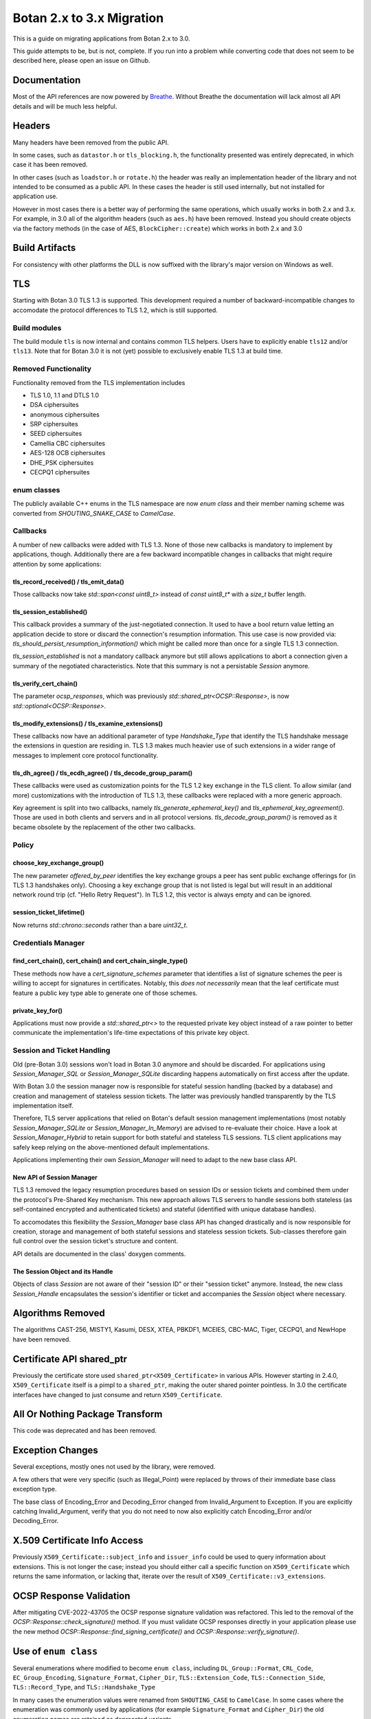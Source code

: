 Botan 2.x to 3.x Migration
==============================

This is a guide on migrating applications from Botan 2.x to 3.0.

This guide attempts to be, but is not, complete. If you run into a problem while
converting code that does not seem to be described here, please open an issue on
Github.

Documentation
-------------

Most of the API references are now powered by `Breathe
<https://github.com/breathe-doc/breathe>`_. Without Breathe the documentation
will lack almost all API details and will be much less helpful.

Headers
--------

Many headers have been removed from the public API.

In some cases, such as ``datastor.h`` or ``tls_blocking.h``, the functionality
presented was entirely deprecated, in which case it has been removed.

In other cases (such as ``loadstor.h`` or ``rotate.h``) the header was really an
implementation header of the library and not intended to be consumed as a public
API. In these cases the header is still used internally, but not installed for
application use.

However in most cases there is a better way of performing the same operations,
which usually works in both 2.x and 3.x. For example, in 3.0 all of the
algorithm headers (such as ``aes.h``) have been removed. Instead you should
create objects via the factory methods (in the case of AES,
``BlockCipher::create``) which works in both 2.x and 3.0

Build Artifacts
---------------

For consistency with other platforms the DLL is now suffixed with the library's
major version on Windows as well.

TLS
---

Starting with Botan 3.0 TLS 1.3 is supported.
This development required a number of backward-incompatible changes to
accomodate the protocol differences to TLS 1.2, which is still supported.

Build modules
^^^^^^^^^^^^^

The build module ``tls`` is now internal and contains common TLS helpers. Users
have to explicitly enable ``tls12`` and/or ``tls13``. Note that for Botan 3.0 it
is not (yet) possible to exclusively enable TLS 1.3 at build time.

Removed Functionality
^^^^^^^^^^^^^^^^^^^^^

Functionality removed from the TLS implementation includes

* TLS 1.0, 1.1 and DTLS 1.0
* DSA ciphersuites
* anonymous ciphersuites
* SRP ciphersuites
* SEED ciphersuites
* Camellia CBC ciphersuites
* AES-128 OCB ciphersuites
* DHE_PSK ciphersuites
* CECPQ1 ciphersuites

enum classes
^^^^^^^^^^^^

The publicly available C++ enums in the TLS namespace are now `enum class` and
their member naming scheme was converted from `SHOUTING_SNAKE_CASE` to
`CamelCase`.

Callbacks
^^^^^^^^^

A number of new callbacks were added with TLS 1.3. None of those new callbacks
is mandatory to implement by applications, though. Additionally there are a few
backward incompatible changes in callbacks that might require attention by some
applications:

tls_record_received() / tls_emit_data()
"""""""""""""""""""""""""""""""""""""""

Those callbacks now take `std::span<const uint8_t>` instead of `const uint8_t*`
with a `size_t` buffer length.

tls_session_established()
"""""""""""""""""""""""""

This callback provides a summary of the just-negotiated connection. It used to
have a bool return value letting an application decide to store or discard the
connection's resumption information. This use case is now provided via:
`tls_should_persist_resumption_information()` which might be called more than
once for a single TLS 1.3 connection.

`tls_session_established` is not a mandatory callback anymore but still allows
applications to abort a connection given a summary of the negotiated
characteristics. Note that this summary is not a persistable `Session` anymore.

tls_verify_cert_chain()
"""""""""""""""""""""""

The parameter `ocsp_responses`, which was previously
`std::shared_ptr<OCSP::Response>`, is now `std::optional<OCSP::Response>`.

tls_modify_extensions() / tls_examine_extensions()
""""""""""""""""""""""""""""""""""""""""""""""""""

These callbacks now have an additional parameter of type `Handshake_Type` that
identify the TLS handshake message the extensions in question are residing in.
TLS 1.3 makes much heavier use of such extensions in a wider range of messages
to implement core protocol functionality.

tls_dh_agree() / tls_ecdh_agree() / tls_decode_group_param()
""""""""""""""""""""""""""""""""""""""""""""""""""""""""""""

These callbacks were used as customization points for the TLS 1.2 key exchange
in the TLS client. To allow similar (and more) customizations with the
introduction of TLS 1.3, these callbacks were replaced with a more generic
approach.

Key agreement is split into two callbacks, namely `tls_generate_ephemeral_key()`
and `tls_ephemeral_key_agreement()`. Those are used in both clients and servers
and in all protocol versions. `tls_decode_group_param()` is removed as it became
obsolete by the replacement of the other two callbacks.

Policy
^^^^^^

choose_key_exchange_group()
"""""""""""""""""""""""""""

The new parameter `offered_by_peer` identifies the key exchange groups a peer
has sent public exchange offerings for (in TLS 1.3 handshakes only).
Choosing a key exchange group that is not listed is legal but will result in an
additional network round trip (cf. "Hello Retry Request").
In TLS 1.2, this vector is always empty and can be ignored.

session_ticket_lifetime()
"""""""""""""""""""""""""

Now returns `std::chrono::seconds` rather than a bare `uint32_t`.

Credentials Manager
^^^^^^^^^^^^^^^^^^^

find_cert_chain(), cert_chain() and cert_chain_single_type()
""""""""""""""""""""""""""""""""""""""""""""""""""""""""""""

These methods now have a `cert_signature_schemes` parameter that identifies
a list of signature schemes the peer is willing to accept for signatures
in certificates.
Notably, this *does not necessarily* mean that the leaf certificate must feature
a public key type able to generate one of those schemes.

private_key_for()
"""""""""""""""""

Applications must now provide a `std::shared_ptr<>` to the requested private key
object instead of a raw pointer to better communicate the implementation's
life-time expectations of this private key object.

.. _session_handling_with_tls_13:

Session and Ticket Handling
^^^^^^^^^^^^^^^^^^^^^^^^^^^

Old (pre-Botan 3.0) sessions won't load in Botan 3.0 anymore and should be
discarded.
For applications using `Session_Manager_SQL` or `Session_Manager_SQLite`
discarding happens automatically on first access after the update.

With Botan 3.0 the session manager now is responsible for stateful session
handling (backed by a database) and creation and management of stateless session
tickets.
The latter was previously handled transparently by the TLS implementation itself.

Therefore, TLS server applications that relied on Botan's default session
management implementations (most notably `Session_Manager_SQLite` or
`Session_Manager_In_Memory`) are advised to re-evaluate their choice.
Have a look at `Session_Manager_Hybrid` to retain support for both stateful and
stateless TLS sessions.
TLS client applications may safely keep relying on the above-mentioned default
implementations.

Applications implementing their own `Session_Manager` will need to adapt to the
new base class API.

New API of Session Manager
""""""""""""""""""""""""""

TLS 1.3 removed the legacy resumption procedures based on session IDs or session
tickets and combined them under the protocol's Pre-Shared Key mechanism.
This new approach allows TLS servers to handle sessions both stateless (as
self-contained encrypted and authenticated tickets) and stateful (identified
with unique database handles).

To accomodates this flexibility the `Session_Manager` base class API has changed
drastically and is now responsible for creation, storage and management of both
stateful sessions and stateless session tickets.
Sub-classes therefore gain full control over the session ticket's structure and
content.

API details are documented in the class' doxygen comments.

The Session Object and its Handle
"""""""""""""""""""""""""""""""""

Objects of class `Session` are not aware of their "session ID" or their "session
ticket" anymore.
Instead, the new class `Session_Handle` encapsulates the session's identifier or
ticket and accompanies the `Session` object where necessary.

Algorithms Removed
-------------------

The algorithms CAST-256, MISTY1, Kasumi, DESX, XTEA, PBKDF1, MCEIES, CBC-MAC,
Tiger, CECPQ1, and NewHope have been removed.

Certificate API shared_ptr
----------------------------

Previously the certificate store used ``shared_ptr<X509_Certificate>`` in
various APIs. However starting in 2.4.0, ``X509_Certificate`` itself is a pimpl
to a ``shared_ptr``, making the outer shared pointer pointless. In 3.0 the
certificate interfaces have changed to just consume and return ``X509_Certificate``.

All Or Nothing Package Transform
----------------------------------

This code was deprecated and has been removed.

Exception Changes
-------------------

Several exceptions, mostly ones not used by the library, were removed.

A few others that were very specific (such as Illegal_Point) were replaced
by throws of their immediate base class exception type.

The base class of Encoding_Error and Decoding_Error changed from
Invalid_Argument to Exception. If you are explicitly catching Invalid_Argument,
verify that you do not need to now also explicitly catch Encoding_Error and/or
Decoding_Error.

X.509 Certificate Info Access
-------------------------------

Previously ``X509_Certificate::subject_info`` and ``issuer_info`` could be used
to query information about extensions. This is not longer the case; instead you
should either call a specific function on ``X509_Certificate`` which returns the
same information, or lacking that, iterate over the result of
``X509_Certificate::v3_extensions``.

OCSP Response Validation
------------------------

After mitigating CVE-2022-43705 the OCSP response signature validation was refactored.
This led to the removal of the `OCSP::Response::check_signature()` method. If you
must validate OCSP responses directly in your application please use the new method
`OCSP::Response::find_signing_certificate()` and `OCSP::Response::verify_signature()`.

Use of ``enum class``
--------------------------------

Several enumerations where modified to become ``enum class``, including
``DL_Group::Format``, ``CRL_Code``, ``EC_Group_Encoding``, ``Signature_Format``,
``Cipher_Dir``, ``TLS::Extension_Code``, ``TLS::Connection_Side``,
``TLS::Record_Type``, and ``TLS::Handshake_Type``

In many cases the enumeration values were renamed from ``SHOUTING_CASE`` to
``CamelCase``. In some cases where the enumeration was commonly used by
applications (for example ``Signature_Format`` and ``Cipher_Dir``) the old
enumeration names are retained as deprecated variants.

ASN.1 enums
---------------

The enum ``ASN1_Tag`` has been split into ``ASN1_Type`` and ``ASN1_Class``.
Unlike ``ASN1_Tag``, these new enums are ``enum class``. The members of the
enums have changed from ``SHOUTING_CASE`` to ``CamelCase``, eg ``CONSTRUCTED``
is now ``Constructed``.

Also an important change related to ``ASN1_Tag::PRIVATE``. This enum value was
incorrect, and actually was used for explicitly tagged context specific values.
Now, ``ASN1_Class::Private`` refers to the correct class, but would lead to a
different encoding vs 2.x's ``ASN1_Tag::PRIVATE``. The correct value to use in
3.0 to match ``ASN1_Tag::PRIVATE`` is ``ASN1_Class::ExplicitContextSpecific``.

Cipher Mode Granularity
-------------------------

Previously Cipher_Mode::update_granularity specified the minimum buffer size
that must be provided during processing. However the value returned was often
much larger than what was strictly required. In particular some modes can easily
accept inputs as small as 1 byte, but their update_granularity was much larger
to encourage best performance.

Now update_granularity returns the true minimum value, and the new
Cipher_Mode::ideal_granularity returns a value which is a multiple of
update_granularity sized for good performance.

If you are sizing buffers on the basis of update_granularity consider
using ideal_granularity instead. Otherwise you may encounter performance
regressions due to creating and processing very small buffers.

"SHA-160" and "SHA1"
---------------------

Previously the library accepted "SHA-160" and "SHA1" alternative names
for "SHA-1". This is no longer the case, you must use "SHA-1". Botan
2.x also recognizes "SHA-1".

PointGFp
------------

This type is now named ``EC_Point``

X509::load_key
-------------------

Previously these functions returned a raw pointer. They now return
a std::unique_ptr

PKCS11_Request::subject_public_key and X509_Certificate::subject_public_key
-----------------------------------------------------------------------------

These functions now return a unique_ptr

choose_sig_format removed
---------------------------

The freestanding functions choose_sig_format have been removed.
Use X509_Object::choose_sig_format

DLIES Constructors
--------------------

Previously the constructors to the DLIES classes took raw pointers,
and retained ownership of them. They now consume std::unique_ptrs

Credentials_Manager::private_key_for
-------------------------------------

Previously this function returned a raw pointer, which the Credentials_Manager
implementation had to keep alive "forever", since there was no way for it to
know when or if the TLS layer had completed using the returned key.

Now this function returns std::shared_ptr<Private_Key>

OID operator+
------------------------

OID operator+ allowed concatenating new fields onto an object identifier. This
was not used at all within the library or the tests, and seems of marginal
value, so it was removed.

If necessary in your application, this can be done by retrieving the
vector of components from your source OID, push the new element onto the vector
and create an OID from the result.

RSA with "EMSA1" padding
-------------------------

EMSA1 indicates that effectively the plain hash is signed, with no other
padding. It is typically used for algorithms like ECSDA, but was allowed for
RSA. This is now no longer implemented.

If you must generates such signatures for some horrible reason, you can pre-hash
the message using a hash function as usual, and then sign using a "Raw" padding,
which will allow you to sign any arbitrary bits with no preprocessing.

ECDSA/DSA with "EMSA1" padding
---------------------------------

Previous versions of Botan required using a hash specifier like "EMSA1(SHA-256)"
when generating or verifying ECDSA/DSA signatures, with the specified hash. The
"EMSA1" was a reference to a now obsolete IEEE standard.

In Botan 3 the "EMSA1" notation is still accepted, but now also it is possible
to simply use the name of the hash, eg "EMSA1(SHA-256)" becomes "SHA-256".

Signature Algorithm OIDs
-----------------------------

In line with the previous entries, previously Botan used a string like
"ECDSA/EMSA1(SHA-256)" to identify the OID 1.2.840.10045.4.3.2. Now it
uses the string "ECDSA/SHA-256" instead, and does not recognize the
EMSA1 variant at all (for example in ``OID::from_string``).

Public Key Signature Padding
-----------------------------

In previous versions Botan was somewhat lenient about allowing the application
to specify using a hash which was in fact incompatible with the algorithm. For
example, Ed25519 signatures are *always* generated using SHA-512; there is no
choice in the matter. In the past, requesting using some other hash, say
SHA-256, would be silently ignored. Now an exception is thrown, indicating the
desired hash is not compatible with the algorithm.

In previous versions, various APIs required that the application specify the
hash function to be used. In most cases this can now be omitted (passing an
empty string) and a suitable default will be chosen.

Discrete Logarithm Key Changes
--------------------------------

Keys based on the discrete logarithm problem no longer derive from the
DL_Scheme_PrivateKey and DL_Scheme_PublicKey classes; these classes
have been removed.

Functions to access DL algorithm interal fields (such as the integer value of
the private key using ``get_x``) have been removed. If you need access to this
information you can use the new ``get_int_field`` function.

The constructors of the DL scheme private keys have changed. Previously, loading
and creating a key used the same constructor, namely one taking arguments
``(DL_Group, RandomNumberGenerator&, BigInt x = 0)`` and then the behavior of
the constructor depend on if ``x`` was zero (in which case a new key was
created) or otherwise if ``x`` was non-zero then it was taken as the private
key. Now there are two constructors, one taking a random number generator and a
group, which generates a new key, and a second taking a group and an integer,
which loads an existing key.

XMSS Signature Changes
------------------------

The logic to derive WOTS+ private keys from the seed contained in the XMSS
private key has been updated according to the recommendations in
NIST SP 800-208. While signatures created with old private keys are still valid using
the old public key, new valid signatures cannot be created. To still support legacy
private XMSS keys, they can be used by passing ``WOTS_Derivation_Method::Botan2x`` to
the constructor of the ``XMSS_PrivateKey``.

Private XMSS keys created this way use the old derivation logic and can therefore
generate new valid signatures. It is recommended to use
``WOTS_Derivation_Method::NIST_SP800_208`` (default) when creating new XMSS keys.

Random Number Generator
-----------------------

Fetching a large number of bytes via `randomize_with_input()` from a stateful
RNG will now incorporate the provided "input" data in the first request to the
underlying DRBG only. This applies to such DRBGs that pose a limit on the number
of bytes per request (most notable ``HMAC_DRBG`` with a 64kB default). Botan 2.x
(erroneously) applied the input to *all* underlying DRBG requests in such cases.

Applications that rely on a static seed for deterministic RNG output might
observe a different byte stream in such cases. As a workaround, users are
advised to "mimick" the legacy behaviour by manually pulling from the RNG in
"byte limit"-sized chunks and provide the "input" with each invocation.
